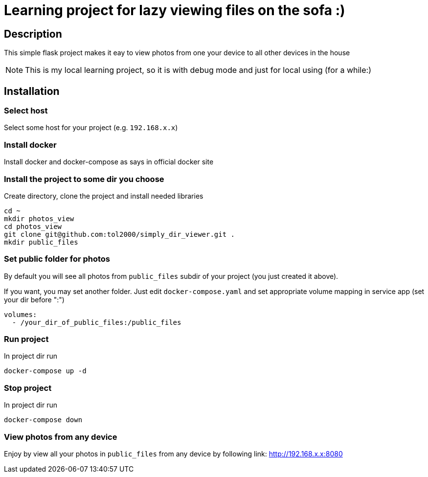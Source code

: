 = Learning project for lazy viewing files on the sofa :)

== Description

This simple flask project makes it eay to view photos from one your device to all other devices in the house

NOTE: This is my local learning project, so it is with debug mode and just for local using (for a while:)

== Installation

=== Select host

Select some host for your project (e.g. `192.168.x.x`)

=== Install docker

Install docker and docker-compose as says in official docker site

=== Install the project to some dir you choose

Create directory, clone the project and install needed libraries

[source, bash]
----
cd ~
mkdir photos_view
cd photos_view
git clone git@github.com:tol2000/simply_dir_viewer.git .
mkdir public_files
----

=== Set public folder for photos

By default you will see all photos from `public_files` subdir of your project (you just created it above).

If you want, you may set another folder. Just edit `docker-compose.yaml` and set appropriate volume mapping
in service app (set your dir before ":")
[source]
----
volumes:
  - /your_dir_of_public_files:/public_files
----

=== Run project


.In project dir run
[source, bash]
----
docker-compose up -d
----

=== Stop project

.In project dir run
[source, bash]
----
docker-compose down
----

=== View photos from any device

Enjoy by view all your photos in `public_files` from any device by following link:
link:http://192.168.x.x:8080[]
